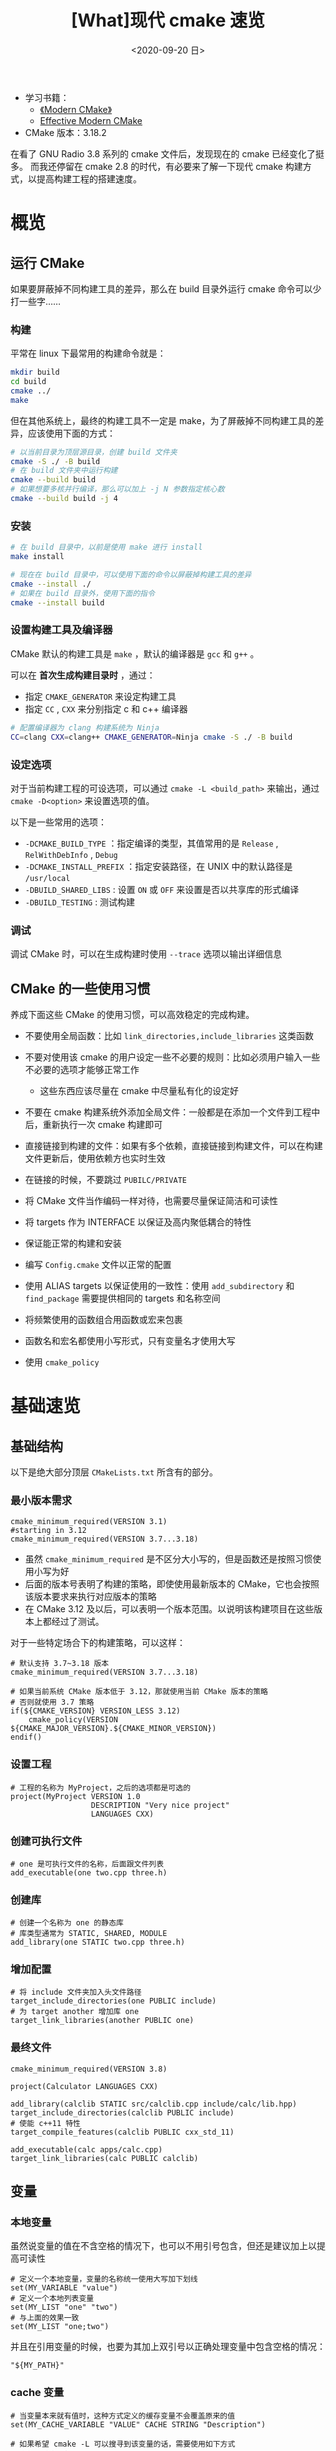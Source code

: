 #+TITLE: [What]现代 cmake 速览
#+DATE: <2020-09-20 日> 
#+TAGS: cmake
#+LAYOUT: post
#+CATEGORIES: linux, make, cmake
#+NAMA: <linux_cmake_modern_overview.org>

- 学习书籍：
  + [[https://cliutils.gitlab.io/modern-cmake/][《Modern CMake》]]
  + [[https://gist.github.com/mbinna/c61dbb39bca0e4fb7d1f73b0d66a4fd1][Effective Modern CMake]]
- CMake 版本：3.18.2 

在看了 GNU Radio 3.8 系列的 cmake 文件后，发现现在的 cmake 已经变化了挺多。
而我还停留在 cmake 2.8 的时代，有必要来了解一下现代 cmake 构建方式，以提高构建工程的搭建速度。
#+BEGIN_HTML
<!--more-->
#+END_HTML
* 概览
** 运行 CMake
如果要屏蔽掉不同构建工具的差异，那么在 build 目录外运行 cmake 命令可以少打一些字……
*** 构建
平常在 linux 下最常用的构建命令就是：
#+BEGIN_SRC sh
  mkdir build
  cd build
  cmake ../
  make
#+END_SRC

但在其他系统上，最终的构建工具不一定是 make，为了屏蔽掉不同构建工具的差异，应该使用下面的方式：
#+BEGIN_SRC sh
  # 以当前目录为顶层源目录，创建 build 文件夹
  cmake -S ./ -B build
  # 在 build 文件夹中运行构建
  cmake --build build
  # 如果想要多核并行编译，那么可以加上 -j N 参数指定核心数
  cmake --build build -j 4
#+END_SRC
*** 安装
#+BEGIN_SRC sh
  # 在 build 目录中，以前是使用 make 进行 install
  make install

  # 现在在 build 目录中，可以使用下面的命令以屏蔽掉构建工具的差异
  cmake --install ./
  # 如果在 build 目录外，使用下面的指令
  cmake --install build
#+END_SRC
*** 设置构建工具及编译器
CMake 默认的构建工具是 =make= ，默认的编译器是 =gcc= 和 =g++= 。

可以在 *首次生成构建目录时* ，通过：
- 指定 =CMAKE_GENERATOR= 来设定构建工具
- 指定 =CC= , =CXX= 来分别指定 c 和 c++ 编译器
  
#+BEGIN_SRC sh
  # 配置编译器为 clang 构建系统为 Ninja
  CC=clang CXX=clang++ CMAKE_GENERATOR=Ninja cmake -S ./ -B build
#+END_SRC
*** 设定选项
对于当前构建工程的可设选项，可以通过 =cmake -L <build_path>= 来输出，通过 =cmake -D<option>= 来设置选项的值。

以下是一些常用的选项：
- =-DCMAKE_BUILD_TYPE= ：指定编译的类型，其值常用的是 =Release= , =RelWithDebInfo= , =Debug= 
- =-DCMAKE_INSTALL_PREFIX= ：指定安装路径，在 UNIX 中的默认路径是 =/usr/local= 
- =-DBUILD_SHARED_LIBS= : 设置 =ON= 或 =OFF= 来设置是否以共享库的形式编译
- =-DBUILD_TESTING= : 测试构建
*** 调试
调试 CMake 时，可以在生成构建时使用 =--trace= 选项以输出详细信息
** CMake 的一些使用习惯
养成下面这些 CMake 的使用习惯，可以高效稳定的完成构建。
- 不要使用全局函数：比如 =link_directories,include_libraries= 这类函数
- 不要对使用该 cmake 的用户设定一些不必要的规则：比如必须用户输入一些不必要的选项才能够正常工作
  + 这些东西应该尽量在 cmake 中尽量私有化的设定好
- 不要在 cmake 构建系统外添加全局文件：一般都是在添加一个文件到工程中后，重新执行一次 cmake 构建即可
- 直接链接到构建的文件：如果有多个依赖，直接链接到构建文件，可以在构建文件更新后，使用依赖方也实时生效
- 在链接的时候，不要跳过 =PUBILC/PRIVATE= 
  
- 将 CMake 文件当作编码一样对待，也需要尽量保证简洁和可读性
- 将 targets 作为 INTERFACE 以保证及高内聚低耦合的特性
- 保证能正常的构建和安装
- 编写 =Config.cmake= 文件以正常的配置
- 使用 ALIAS targets 以保证使用的一致性：使用 =add_subdirectory= 和 =find_package= 需要提供相同的 targets 和名称空间
- 将频繁使用的函数组合用函数或宏来包裹
- 函数名和宏名都使用小写形式，只有变量名才使用大写
- 使用 =cmake_policy=
* 基础速览
** 基础结构
以下是绝大部分顶层 =CMakeLists.txt= 所含有的部分。
*** 最小版本需求
#+BEGIN_EXAMPLE
  cmake_minimum_required(VERSION 3.1)
  #starting in 3.12
  cmake_minimum_required(VERSION 3.7...3.18)
#+END_EXAMPLE
- 虽然 =cmake_minimum_required= 是不区分大小写的，但是函数还是按照习惯使用小写为好
- 后面的版本号表明了构建的策略，即使使用最新版本的 CMake，它也会按照该版本要求来执行对应版本的策略
- 在 CMake 3.12 及以后，可以表明一个版本范围。以说明该构建项目在这些版本上都经过了测试。
  
对于一些特定场合下的构建策略，可以这样：
#+BEGIN_EXAMPLE
  # 默认支持 3.7~3.18 版本
  cmake_minimum_required(VERSION 3.7...3.18)

  # 如果当前系统 CMake 版本低于 3.12，那就使用当前 CMake 版本的策略
  # 否则就使用 3.7 策略
  if(${CMAKE_VERSION} VERSION_LESS 3.12)
      cmake_policy(VERSION ${CMAKE_MAJOR_VERSION}.${CMAKE_MINOR_VERSION})
  endif()
#+END_EXAMPLE
*** 设置工程
#+BEGIN_EXAMPLE
  # 工程的名称为 MyProject，之后的选项都是可选的
  project(MyProject VERSION 1.0
                    DESCRIPTION "Very nice project"
                    LANGUAGES CXX)
#+END_EXAMPLE
*** 创建可执行文件
#+BEGIN_EXAMPLE
  # one 是可执行文件的名称，后面跟文件列表
  add_executable(one two.cpp three.h)
#+END_EXAMPLE
*** 创建库
#+BEGIN_EXAMPLE
  # 创建一个名称为 one 的静态库
  # 库类型通常为 STATIC, SHARED, MODULE
  add_library(one STATIC two.cpp three.h)
#+END_EXAMPLE
*** 增加配置
#+BEGIN_EXAMPLE
  # 将 include 文件夹加入头文件路径
  target_include_directories(one PUBLIC include)
  # 为 target another 增加库 one
  target_link_libraries(another PUBLIC one)
#+END_EXAMPLE

*** 最终文件
#+BEGIN_EXAMPLE
  cmake_minimum_required(VERSION 3.8)

  project(Calculator LANGUAGES CXX)

  add_library(calclib STATIC src/calclib.cpp include/calc/lib.hpp)
  target_include_directories(calclib PUBLIC include)
  # 使能 c++11 特性
  target_compile_features(calclib PUBLIC cxx_std_11)

  add_executable(calc apps/calc.cpp)
  target_link_libraries(calc PUBLIC calclib)
#+END_EXAMPLE

** 变量
*** 本地变量
虽然说变量的值在不含空格的情况下，也可以不用引号包含，但还是建议加上以提高可读性
#+BEGIN_EXAMPLE
  # 定义一个本地变量，变量的名称统一使用大写加下划线
  set(MY_VARIABLE "value")
  # 定义一个本地列表变量
  set(MY_LIST "one" "two")
  # 与上面的效果一致
  set(MY_LIST "one;two")
#+END_EXAMPLE

并且在引用变量的时候，也要为其加上双引号以正确处理变量中包含空格的情况：
#+BEGIN_EXAMPLE
  "${MY_PATH}"
#+END_EXAMPLE
*** cache 变量
#+BEGIN_EXAMPLE
  # 当变量本来就有值时，这种方式定义的缓存变量不会覆盖原来的值
  set(MY_CACHE_VARIABLE "VALUE" CACHE STRING "Description")

  # 如果希望 cmake -L 可以搜寻到该变量的话，需要使用如下方式
  # 当然这种方式便会强行设置值
  set(MY_CACHE_VARIABLE "VALUE" CACHE STRING "" FORCE)
  mark_as_advanced(MY_CACHE_VARIABLE)
#+END_EXAMPLE

在构建输出目录中， =CMakeCache.txt= 文件便保存了用户的命令行输入设置，以避免每次用户运行 CMake 时都要重新运行这些设置。
*** 环境变量
通常应该避免环境变量
#+BEGIN_EXAMPLE
  # 设置
  set(ENV{variable_name} value)
  # 获取
  $ENV{variable_name}
#+END_EXAMPLE

** CMake 编程
CMake 常用下面这些编程模板：
*** 流程控制
#+BEGIN_EXAMPLE
  # 就如同之前提到过的一样，引用变量加上双引号是个好习惯
  if("${variable}")
      # True if variable is not false-like
  else()
      # Note that undefined variables would be `""` thus false
  endif()
#+END_EXAMPLE
*** 宏与函数
函数与宏的区别在于：函数中对变量的操作是默认不对外部可见的，要想可见需要使用 =PARENT_SCOPE= 
#+BEGIN_EXAMPLE
  function(SIMPLE REQUIRED_ARG)
      message(STATUS "Simple arguments: ${REQUIRED_ARG}, followed by ${ARGV}")
      # 为了让 REQUIRED_ARG 的值为外部所见，需要使用 PARENT_SCOPE
      set(${REQUIRED_ARG} "From SIMPLE" PARENT_SCOPE)
  endfunction()

  simple(This)
  message("Output: ${This}")
#+END_EXAMPLE
函数中可以批量的处理输入的参数：
#+BEGIN_EXAMPLE
  function(COMPLEX)
      cmake_parse_arguments(
          COMPLEX_PREFIX
          "SINGLE;ANOTHER"
          "ONE_VALUE;ALSO_ONE_VALUE"
          "MULTI_VALUES"
          ${ARGN}
      )
  endfunction()

  complex(SINGLE ONE_VALUE value MULTI_VALUES some other values)
#+END_EXAMPLE
最终在函数中得到的变量列表就是：
#+BEGIN_EXAMPLE
  COMPLEX_PREFIX_SINGLE = TRUE
  COMPLEX_PREFIX_ANOTHER = FALSE
  COMPLEX_PREFIX_ONE_VALUE = "value"
  COMPLEX_PREFIX_ALSO_ONE_VALUE = <UNDEFINED>
  COMPLEX_PREFIX_MULTI_VALUES = "some;other;values"
#+END_EXAMPLE

** 与代码的交互
*** 代码获取 CMake 配置
代码中通常会有预编译宏，而 CMake 中可以定义这些宏。
#+BEGIN_EXAMPLE
  #增加宏定义 define_var
  add_definitions(-Ddefine_var)
#+END_EXAMPLE
CMake 也可以通过配置文件来批量的导入，这些配置文件通常以 =.in= 作为后缀。

假设有文件 =Version.h.in= :
#+BEGIN_EXAMPLE
  #pragma once

  #define MY_VERSION_MAJOR @PROJECT_VERSION_MAJOR@
  #define MY_VERSION_MINOR @PROJECT_VERSION_MINOR@
  #define MY_VERSION_PATCH @PROJECT_VERSION_PATCH@
  #define MY_VERSION_TWEAK @PROJECT_VERSION_TWEAK@
  #define MY_VERSION "@PROJECT_VERSION@"
#+END_EXAMPLE

CMake 中包含这个文件:
#+BEGIN_EXAMPLE
  configure_file (
      "${PROJECT_SOURCE_DIR}/include/My/Version.h.in"
      "${PROJECT_BINARY_DIR}/include/My/Version.h"
  )
#+END_EXAMPLE
*** CMake 获取代码配置
这种方式看起来好别扭啊……
#+BEGIN_EXAMPLE
  # Assuming the canonical version is listed in a single line
  # This would be in several parts if picking up from MAJOR, MINOR, etc.
  set(VERSION_REGEX "#define MY_VERSION[ \t]+\"(.+)\"")

  # Read in the line containing the version
  file(STRINGS "${CMAKE_CURRENT_SOURCE_DIR}/include/My/Version.hpp"
      VERSION_STRING REGEX ${VERSION_REGEX})

  # Pick out just the version
  string(REGEX REPLACE ${VERSION_REGEX} "\\1" VERSION_STRING "${VERSION_STRING}")

  # Automatically getting PROJECT_VERSION_MAJOR, My_VERSION_MAJOR, etc.
  project(My LANGUAGES CXX VERSION ${VERSION_STRING})
#+END_EXAMPLE

** CMake 工程目录结构
#+BEGIN_EXAMPLE
  - project
    - .gitignore        # gitignore 文件用于过滤不需要加入版本控制的文件
    - README.md         # 对工程的简要说明
    - LICENCE.md        # 如果是开源项目，那么版权还是需要明确注明
    - CMakeLists.txt    # 顶层构建文件
    - cmake             # 封装好的脚本
      - FindSomeLib.cmake
      - something_else.cmake
    - include           # 头文件单独存放，这个是用于公开给用户的头文件
      - project
        - lib.hpp
    - src               # 源文件层以库的形式组织
      - CMakeLists.txt
      - lib.cpp
    - apps              # 应用代码单独分离
      - CMakeLists.txt
      - app.cpp
    - tests             # 单独对库的测试用例
      - CMakeLists.txt
      - testlib.cpp
    - docs              # 生成对项目的说明文档
      - CMakeLists.txt
    - extern            # 第三方工具包，一般使用 gitsubmodule 开引用，这样便于后期升级维护
      - googletest
    - scripts           # 在 CMake 之上的脚本
      - helper.py
#+END_EXAMPLE
- 添加包含 =CMakeLists.txt= 的文件夹，使用 =add_subdirectory= 函数
- 添加包含 cmake 模块的文件夹，使用 =set(CMAKE_MODULE_PATH "${PROJECT_SOURCE_DIR}/cmake" ${CMAKE_MODULE_PATH})=

** 运行其它程序
使用 =execute_process= 可以在配置期间运行外部程序。

一般不直接指定外部程序的运行路径，而是通过 =${CMAKE_COMMAND}= , =find_package()= , =find_program()= 来获取程序。

使用 =RESULT_VARIABLE= 来获取返回值， =OUTPUT_VARIABLE= 来获取程序输出。

如下为更新 git submodules:
#+BEGIN_EXAMPLE
  find_package(Git QUIET)

  if(GIT_FOUND AND EXISTS "${PROJECT_SOURCE_DIR}/.git")
      execute_process(COMMAND ${GIT_EXECUTABLE} submodule update --init --recursive
                      WORKING_DIRECTORY ${CMAKE_CURRENT_SOURCE_DIR}
                      RESULT_VARIABLE GIT_SUBMOD_RESULT)
      if(NOT GIT_SUBMOD_RESULT EQUAL "0")
          message(FATAL_ERROR "git submodule update --init failed with ${GIT_SUBMOD_RESULT}, please checkout submodules")
      endif()
  endif()
#+END_EXAMPLE

** 一个简单的示例
#+BEGIN_EXAMPLE
  # Almost all CMake files should start with this
  # You should always specify a range with the newest
  # and oldest tested versions of CMake. This will ensure
  # you pick up the best policies.
  cmake_minimum_required(VERSION 3.1...3.16)

  # This is your project statement. You should always list languages;
  # Listing the version is nice here since it sets lots of useful variables
  project(
    ModernCMakeExample
    VERSION 1.0
    LANGUAGES CXX)

  # If you set any CMAKE_ variables, that can go here.
  # (But usually don't do this, except maybe for C++ standard)

  # Find packages go here.

  # You should usually split this into folders, but this is a simple example

  # This is a "default" library, and will match the *** variable setting.
  # Other common choices are STATIC, SHARED, and MODULE
  # Including header files here helps IDEs but is not required.
  # Output libname matches target name, with the usual extensions on your system
  add_library(MyLibExample simple_lib.cpp simple_lib.hpp)

  # Link each target with other targets or add options, etc.

  # Adding something we can run - Output name matches target name
  add_executable(MyExample simple_example.cpp)

  # Make sure you link your targets with this command. It can also link libraries and
  # even flags, so linking a target that does not exist will not give a configure-time error.
  target_link_libraries(MyExample PRIVATE MyLibExample)
#+END_EXAMPLE

* 增加特定的配置
** 设置构建类型
#+BEGIN_EXAMPLE
  set(default_build_type "Release")
  if(NOT CMAKE_BUILD_TYPE AND NOT CMAKE_CONFIGURATION_TYPES)
    message(STATUS "Setting build type to '${default_build_type}' as none was specified.")
    set(CMAKE_BUILD_TYPE "${default_build_type}" CACHE
        STRING "Choose the type of build." FORCE)
    # Set the possible values of build type for cmake-gui
    set_property(CACHE CMAKE_BUILD_TYPE PROPERTY STRINGS
      "Debug" "Release" "MinSizeRel" "RelWithDebInfo")
  endif()
#+END_EXAMPLE

** 设置 c++ 标准
对整个 CMake 工程进行全局设置：
#+BEGIN_EXAMPLE
  set(CMAKE_CXX_STANDARD 11)
  set(CMAKE_CXX_STANDARD_REQUIRED ON)
  set(CMAKE_CXX_EXTENSIONS OFF)
#+END_EXAMPLE

对单独一个 target 的设置：
#+BEGIN_EXAMPLE
  set_target_properties(myTarget PROPERTIES
      CXX_STANDARD 11
      CXX_STANDARD_REQUIRED YES
      CXX_EXTENSIONS NO
  )
#+END_EXAMPLE
** 其它编译器配置

